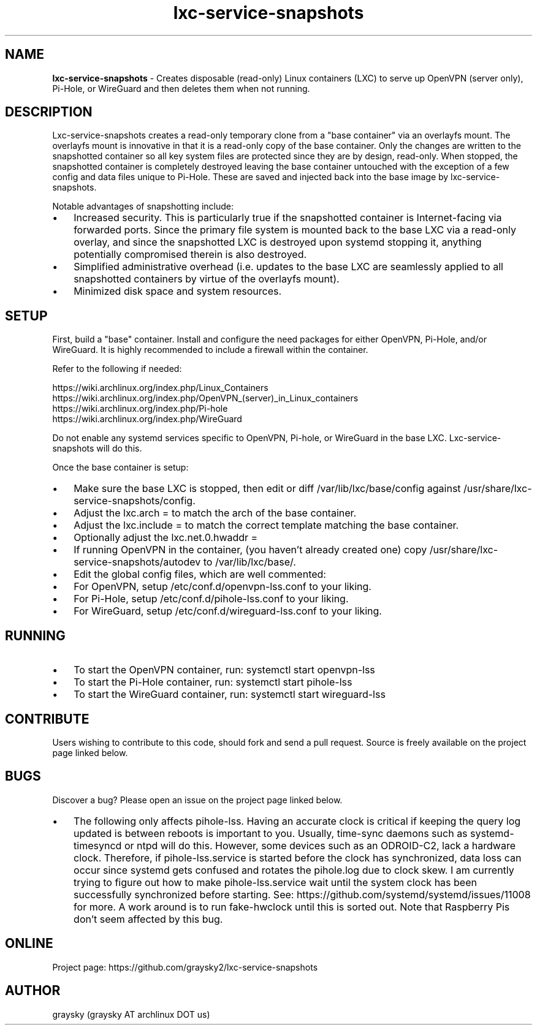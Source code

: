 .\" Text automatically generated by txt2man
.TH lxc-service-snapshots 1 "11 May 2019" "" ""
.SH NAME
\fBlxc-service-snapshots \fP- Creates disposable (read-only) Linux containers (LXC) to serve up OpenVPN (server only), Pi-Hole, or WireGuard and then deletes them when not running.
\fB
.SH DESCRIPTION
Lxc-service-snapshots creates a read-only temporary clone from a "base container" via an overlayfs mount. The overlayfs mount is innovative in that it is a read-only copy of the base container. Only the changes are written to the snapshotted container so all key system files are protected since they are by design, read-only. When stopped, the snapshotted container is completely destroyed leaving the base container untouched with the exception of a few config and data files unique to Pi-Hole. These are saved and injected back into the base image by lxc-service-snapshots.
.PP
Notable advantages of snapshotting include:
.IP \(bu 3
Increased security. This is particularly true if the snapshotted container is Internet-facing via forwarded ports. Since the primary file system is mounted back to the base LXC via a read-only overlay, and since the snapshotted LXC is destroyed upon systemd stopping it, anything potentially compromised therein is also destroyed.
.IP \(bu 3
Simplified administrative overhead (i.e. updates to the base LXC are seamlessly applied to all snapshotted containers by virtue of the overlayfs mount).
.IP \(bu 3
Minimized disk space and system resources.
.SH SETUP
First, build a "base" container. Install and configure the need packages for either OpenVPN, Pi-Hole, and/or WireGuard. It is highly recommended to include a firewall within the container.
.PP
Refer to the following if needed:
.PP
.nf
.fam C
        https://wiki.archlinux.org/index.php/Linux_Containers
        https://wiki.archlinux.org/index.php/OpenVPN_(server)_in_Linux_containers
        https://wiki.archlinux.org/index.php/Pi-hole
        https://wiki.archlinux.org/index.php/WireGuard

.fam T
.fi
Do not enable any systemd services specific to OpenVPN, Pi-hole, or WireGuard in the base LXC. Lxc-service-snapshots will do this.
.PP
Once the base container is setup:
.IP \(bu 3
Make sure the base LXC is stopped, then edit or diff /var/lib/lxc/base/config against /usr/share/lxc-service-snapshots/config.
.IP \(bu 3
Adjust the lxc.arch = to match the arch of the base container.
.IP \(bu 3
Adjust the lxc.include = to match the correct template matching the base container.
.IP \(bu 3
Optionally adjust the lxc.net.0.hwaddr =
.IP \(bu 3
If running OpenVPN in the container, (you haven't already created one) copy /usr/share/lxc-service-snapshots/autodev to /var/lib/lxc/base/.
.IP \(bu 3
Edit the global config files, which are well commented:
.IP \(bu 3
For OpenVPN, setup /etc/conf.d/openvpn-lss.conf to your liking.
.IP \(bu 3
For Pi-Hole, setup /etc/conf.d/pihole-lss.conf to your liking.
.IP \(bu 3
For WireGuard, setup /etc/conf.d/wireguard-lss.conf to your liking.
.SH RUNNING
.IP \(bu 3
To start the OpenVPN container, run: systemctl start openvpn-lss
.IP \(bu 3
To start the Pi-Hole container, run: systemctl start pihole-lss
.IP \(bu 3
To start the WireGuard container, run: systemctl start wireguard-lss
.SH CONTRIBUTE
Users wishing to contribute to this code, should fork and send a pull request. Source is freely available on the project page linked below.
.SH BUGS
Discover a bug? Please open an issue on the project page linked below.
.IP \(bu 3
The following only affects pihole-lss. Having an accurate clock is critical if keeping the query log updated is between reboots is important to you. Usually, time-sync daemons such as systemd-timesyncd or ntpd will do this. However, some devices such as an ODROID-C2, lack a hardware clock. Therefore, if pihole-lss.service is started before the clock has synchronized, data loss can occur since systemd gets confused and rotates the pihole.log due to clock skew. I am currently trying to figure out how to make pihole-lss.service wait until the system clock has been successfully synchronized before starting. See: https://github.com/systemd/systemd/issues/11008 for more. A work around is to run fake-hwclock until this is sorted out. Note that Raspberry Pis don't seem affected by this bug.
.SH ONLINE
Project page: https://github.com/graysky2/lxc-service-snapshots
.SH AUTHOR
graysky (graysky AT archlinux DOT us)
